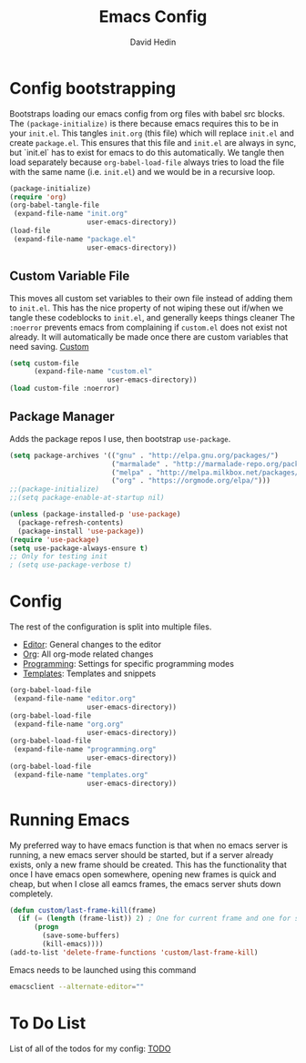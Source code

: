 #+TITLE: Emacs Config
#+AUTHOR: David Hedin

* Config bootstrapping
Bootstraps loading our emacs config from org files with babel src blocks.
The =(package-initialize)= is there because emacs requires this to be in your =init.el=.
This tangles =init.org= (this file) which will replace =init.el= and create =package.el=.
This ensures that this file and =init.el= are always in sync, but `init.el` has to exist for emacs to do this automatically.
We tangle then load separately because =org-babel-load-file= always tries to load the file with the same name (i.e. =init.el=) and we would be in a recursive loop.

#+begin_src emacs-lisp :tangle init.el
  (package-initialize)
  (require 'org)
  (org-babel-tangle-file
   (expand-file-name "init.org"
                     user-emacs-directory))
  (load-file
   (expand-file-name "package.el"
                     user-emacs-directory))
#+end_src

** Custom Variable File
This moves all custom set variables to their own file instead of adding them to =init.el=.
This has the nice property of not wiping these out if/when we tangle these codeblocks to =init.el=, and generally keeps things cleaner
The =:noerror= prevents emacs from complaining if =custom.el= does not exist not already.
It will automatically be made once there are custom variables that need saving.
[[file:custom.el][Custom]]
#+begin_src emacs-lisp :tangle init.el
  (setq custom-file
        (expand-file-name "custom.el"
                          user-emacs-directory))
  (load custom-file :noerror)
#+end_src

** Package Manager
Adds the package repos I use, then bootstrap =use-package=.

#+begin_src emacs-lisp :tangle package.el
    (setq package-archives '(("gnu" . "http://elpa.gnu.org/packages/")
                             ("marmalade" . "http://marmalade-repo.org/packages/")
                             ("melpa" . "http://melpa.milkbox.net/packages/")
                             ("org" . "https://orgmode.org/elpa/")))
    ;;(package-initialize)
    ;;(setq package-enable-at-startup nil)

    (unless (package-installed-p 'use-package)
      (package-refresh-contents)
      (package-install 'use-package))
    (require 'use-package)
    (setq use-package-always-ensure t)
    ;; Only for testing init
    ; (setq use-package-verbose t)
#+end_src

* Config
The rest of the configuration is split into multiple files.

- [[file:editor.org][Editor]]: General changes to the editor
- [[file:org.org][Org]]: All org-mode related changes
- [[file:programming.org][Programming]]: Settings for specific programming modes
- [[file:templates.org][Templates]]: Templates and snippets


#+begin_src emacs-lisp :tangle init.el
  (org-babel-load-file
   (expand-file-name "editor.org"
                     user-emacs-directory))
  (org-babel-load-file
   (expand-file-name "org.org"
                     user-emacs-directory))
  (org-babel-load-file
   (expand-file-name "programming.org"
                     user-emacs-directory))
  (org-babel-load-file
   (expand-file-name "templates.org"
                     user-emacs-directory))
#+end_src

* Running Emacs
My preferred way to have emacs function is that when no emacs server is running, a new emacs server should be started, but if a server already exists, only a new frame should be created.
This has the functionality that once I have emacs open somewhere, opening new frames is quick and cheap, but when I close all eamcs frames, the emacs server shuts down completely.

#+begin_src emacs-lisp :tangle init.el
  (defun custom/last-frame-kill(frame)
    (if (= (length (frame-list)) 2) ; One for current frame and one for server
        (progn
          (save-some-buffers)
          (kill-emacs))))
  (add-to-list 'delete-frame-functions 'custom/last-frame-kill)
#+end_src

Emacs needs to be launched using this command
#+begin_src sh :tangle no
emacsclient --alternate-editor="" 
#+end_src

* To Do List
List of all of the todos for my config: [[file:todo.org][TODO]]
